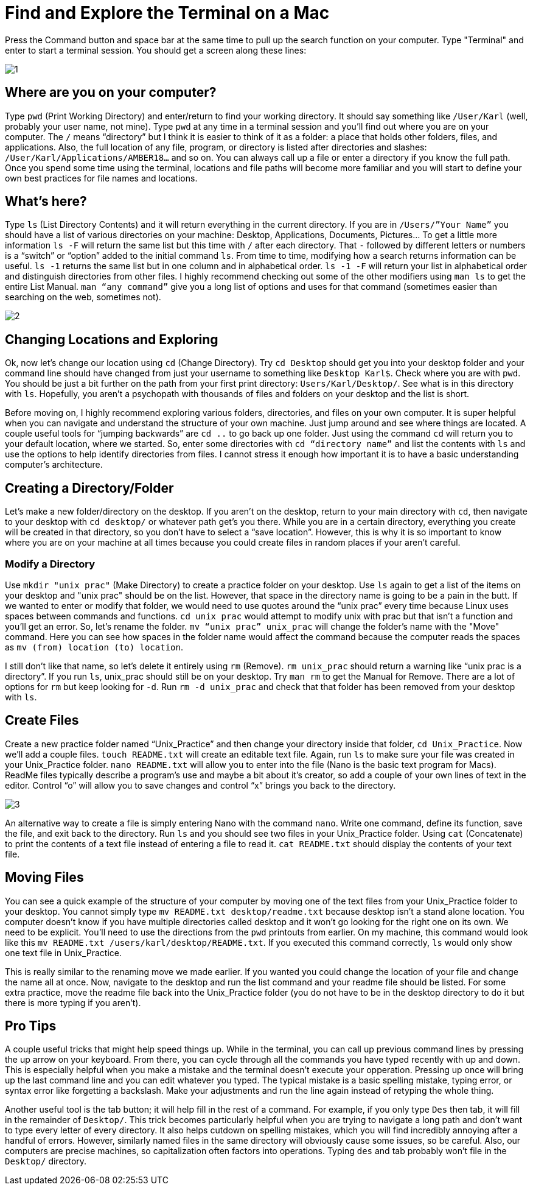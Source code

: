 = Find and Explore the Terminal on a Mac

Press the Command button and space bar at the same time to pull up the search function on your computer. Type "Terminal" and enter to start a terminal session. You should get a screen along these lines:

image::images/Unix/1.png[]

== Where are you on your computer?

Type `pwd` (Print Working Directory) and enter/return to find your working directory. It should say something like `/User/Karl` (well, probably your user name, not mine). Type `pwd` at any time in a terminal session and you’ll find out where you are on your computer. The `/` means “directory” but I think it is easier to think of it as a folder: a place that holds other folders, files, and applications. Also, the full location of any file, program, or directory is listed after directories and slashes: `/User/Karl/Applications/AMBER18…` and so on. You can always call up a file or enter a directory if you know the full path. Once you spend some time using the terminal, locations and file paths will become more familiar and you will start to define your own best practices for file names and locations.

== What's here?

Type `ls` (List Directory Contents) and it will return everything in the current directory. If you are in `/Users/”Your Name”` you should have a list of various directories on your machine: Desktop, Applications, Documents, Pictures… To get a little more information `ls -F` will return the same list but this time with `/` after each directory. That `-` followed by different letters or numbers is a “switch” or “option” added to the initial command `ls`. From time to time, modifying how a search returns information can be useful. `ls -1` returns the same list but in one column and in alphabetical order. `ls -1 -F` will return your list in alphabetical order and distinguish directories from other files. I highly recommend checking out some of the other modifiers using `man ls` to get the entire List Manual. `man “any command”` give you a long list of options and uses for that command (sometimes easier than searching on the web, sometimes not). 

image::images/Unix/2.png[]

== Changing Locations and Exploring

Ok, now let’s change our location using `cd` (Change Directory). Try `cd Desktop` should get you into your desktop folder and your command line should have changed from just your username to something like `Desktop Karl$`. Check where you are with `pwd`. You should be just a bit further on the path from your first print directory: `Users/Karl/Desktop/`. See what is in this directory with `ls`. Hopefully, you aren’t a psychopath with thousands of files and folders on your desktop and the list is short.

Before moving on, I highly recommend exploring various folders, directories, and files on your own computer. It is super helpful when you can navigate and understand the structure of your own machine. Just jump around and see where things are located. A couple useful tools for “jumping backwards” are `cd ..` to go back up one folder. Just using the command `cd` will return you to your default location, where we started. So, enter some directories with `cd “directory name”` and list the contents with `ls` and use the options to help identify directories from files. I cannot stress it enough how important it is to have a basic understanding computer's architecture.

== Creating a Directory/Folder
Let’s make a new folder/directory on the desktop. If you aren’t on the desktop, return to your main directory with `cd`, then navigate to your desktop with `cd desktop/` or whatever path get’s you there. While you are in a certain directory, everything you create will be created in that directory, so you don’t have to select a “save location”. However, this is why it is so important to know where you are on your machine at all times because you could create files in random places if your aren't careful.

=== Modify a Directory
Use `mkdir "unix prac"` (Make Directory) to create a practice folder on your desktop. Use `ls` again to get a list of the items on your desktop and "unix prac" should be on the list. However, that space in the directory name is going to be a pain in the butt. If we wanted to enter or modify that folder, we would need to use quotes around the “unix prac” every time because Linux uses spaces between commands and functions. `cd unix prac` would attempt to modify unix with prac but that isn’t a function and you’ll get an error. So, let’s rename the folder. `mv “unix prac” unix_prac` will change the folder’s name with the "Move" command. Here you can see how spaces in the folder name would affect the command because the computer reads the spaces as `mv (from) location (to) location`.

I still don’t like that name, so let’s delete it entirely using `rm` (Remove). `rm unix_prac` should return a warning like “unix prac is a directory”. If you run `ls`, unix_prac should still be on your desktop. Try `man rm` to get the Manual for Remove. There are a lot of options for `rm` but keep looking for `-d`. Run `rm -d unix_prac` and check that that folder has been removed from your desktop with `ls`.

== Create Files
Create a new practice folder named “Unix_Practice” and then change your directory inside that folder, `cd Unix_Practice`. Now we’ll add a couple files. `touch README.txt` will create an editable text file. Again, run `ls` to make sure your file was created in your Unix_Practice folder. `nano README.txt` will allow you to enter into the file (Nano is the basic text program for Macs). ReadMe files typically describe a program’s use and maybe a bit about it’s creator, so add a couple of your own lines of text in the editor. Control “o” will allow you to save changes and control “x” brings you back to the directory.

image::images/Unix/3.png[]

An alternative way to create a file is simply entering Nano with the command `nano`. Write one command, define its function, save the file, and exit back to the directory. Run `ls` and you should see two files in your Unix_Practice folder. Using `cat` (Concatenate) to print the contents of a text file instead of entering a file to read it. `cat README.txt` should display the contents of your text file.

== Moving Files
You can see a quick example of the structure of your computer by moving one of the text files from your Unix_Practice folder to your desktop. You cannot simply type `mv README.txt desktop/readme.txt` because desktop isn’t a stand alone location. You computer doesn’t know if you have multiple directories called desktop and it won’t go looking for the right one on its own. We need to be explicit. You’ll need to use the directions from the `pwd` printouts from earlier. On my machine, this command would look like this `mv README.txt /users/karl/desktop/README.txt`. If you executed this command correctly, `ls` would  only show one text file in Unix_Practice.

This is really similar to the renaming move we made earlier. If you wanted you could change the location of your file and change the name all at once. Now, navigate to the desktop and run the list command and your readme file should be listed. For some extra practice, move the readme file back into the Unix_Practice folder (you do not have to be in the desktop directory to do it but there is more typing if you aren't).

== Pro Tips
A couple useful tricks that might help speed things up. While in the terminal, you can call up previous command lines by pressing the up arrow on your keyboard. From there, you can cycle through all the commands you have typed recently with up and down. This is especially helpful when you make a mistake and the terminal doesn’t execute your opperation. Pressing up once will bring up the last command line and you can edit whatever you typed. The typical mistake is a basic spelling mistake, typing error, or syntax error like forgetting a backslash. Make your adjustments and run the line again instead of retyping the whole thing.

Another useful tool is the tab button; it will help fill in the rest of a command. For example, if you only type `Des` then tab, it will fill in the remainder of `Desktop/`. This trick becomes particularly helpful when you are trying to navigate a long path and don’t want to type every letter of every directory. It also helps cutdown on spelling mistakes, which you will find incredibly annoying after a handful of errors. However, similarly named files in the same directory will obviously cause some issues, so be careful. Also, our computers are precise machines, so capitalization often factors into operations. Typing `des` and tab probably won’t file in the `Desktop/` directory.